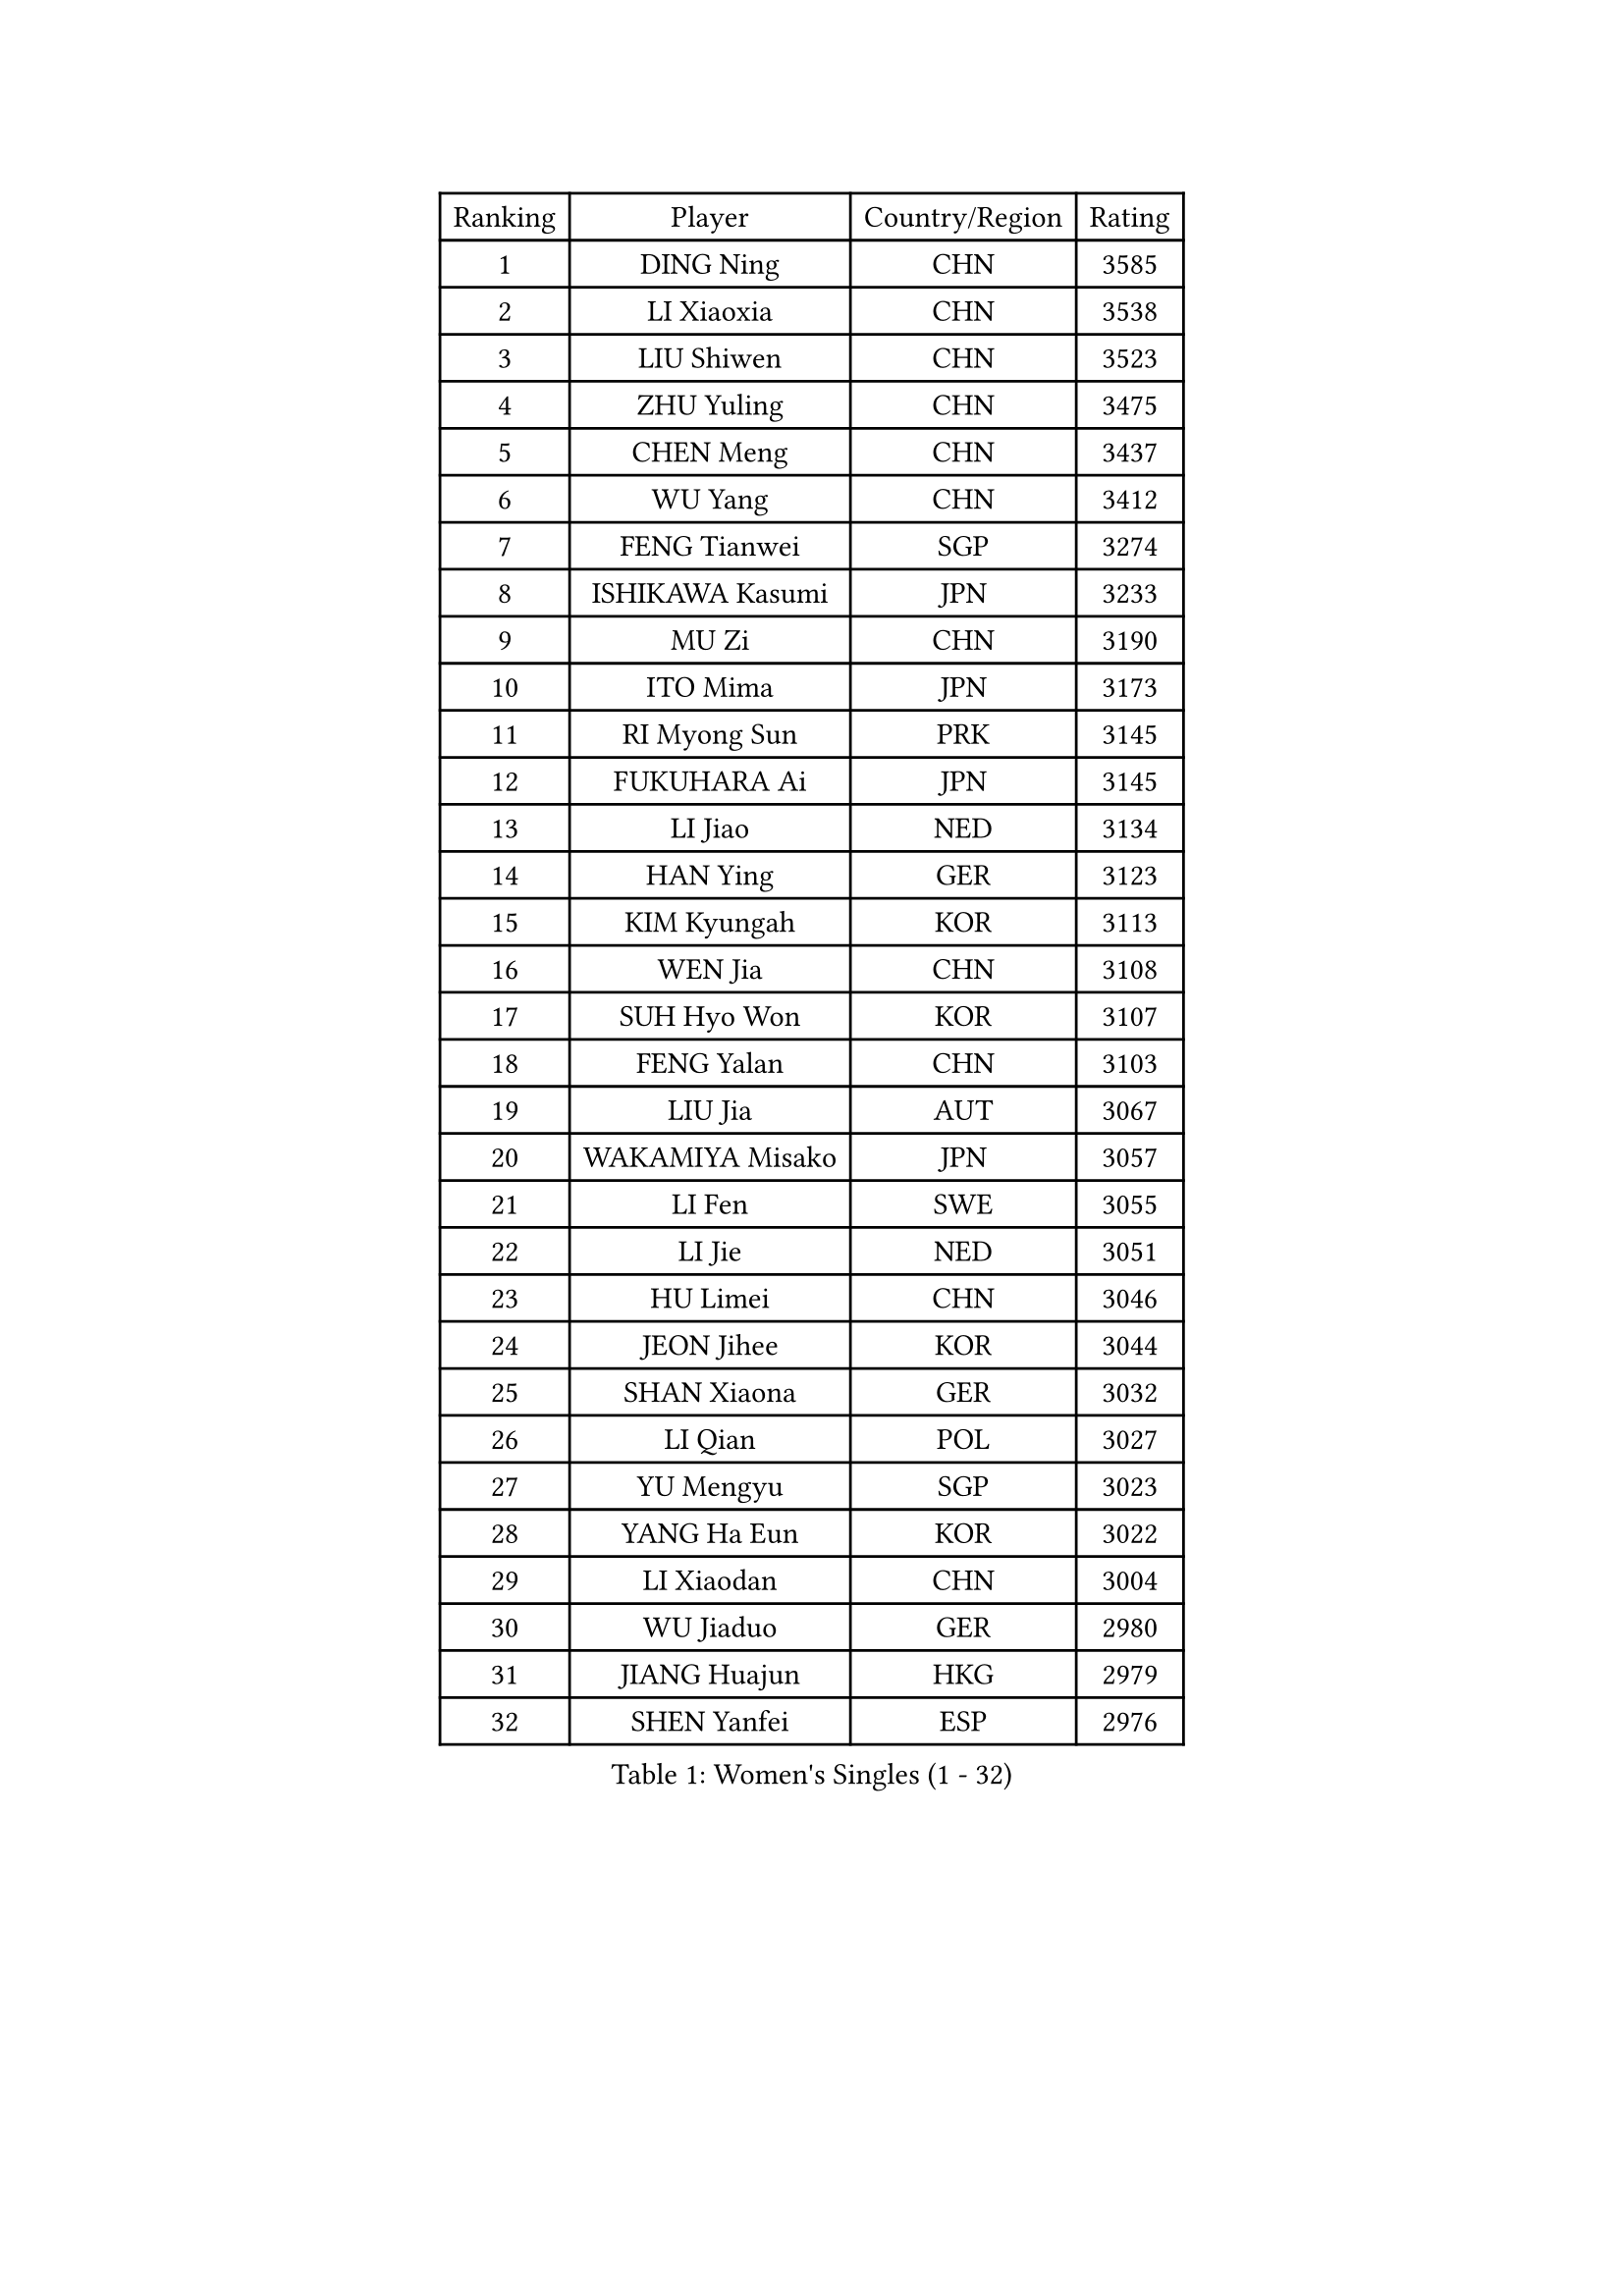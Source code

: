 
#set text(font: ("Courier New", "NSimSun"))
#figure(
  caption: "Women's Singles (1 - 32)",
    table(
      columns: 4,
      [Ranking], [Player], [Country/Region], [Rating],
      [1], [DING Ning], [CHN], [3585],
      [2], [LI Xiaoxia], [CHN], [3538],
      [3], [LIU Shiwen], [CHN], [3523],
      [4], [ZHU Yuling], [CHN], [3475],
      [5], [CHEN Meng], [CHN], [3437],
      [6], [WU Yang], [CHN], [3412],
      [7], [FENG Tianwei], [SGP], [3274],
      [8], [ISHIKAWA Kasumi], [JPN], [3233],
      [9], [MU Zi], [CHN], [3190],
      [10], [ITO Mima], [JPN], [3173],
      [11], [RI Myong Sun], [PRK], [3145],
      [12], [FUKUHARA Ai], [JPN], [3145],
      [13], [LI Jiao], [NED], [3134],
      [14], [HAN Ying], [GER], [3123],
      [15], [KIM Kyungah], [KOR], [3113],
      [16], [WEN Jia], [CHN], [3108],
      [17], [SUH Hyo Won], [KOR], [3107],
      [18], [FENG Yalan], [CHN], [3103],
      [19], [LIU Jia], [AUT], [3067],
      [20], [WAKAMIYA Misako], [JPN], [3057],
      [21], [LI Fen], [SWE], [3055],
      [22], [LI Jie], [NED], [3051],
      [23], [HU Limei], [CHN], [3046],
      [24], [JEON Jihee], [KOR], [3044],
      [25], [SHAN Xiaona], [GER], [3032],
      [26], [LI Qian], [POL], [3027],
      [27], [YU Mengyu], [SGP], [3023],
      [28], [YANG Ha Eun], [KOR], [3022],
      [29], [LI Xiaodan], [CHN], [3004],
      [30], [WU Jiaduo], [GER], [2980],
      [31], [JIANG Huajun], [HKG], [2979],
      [32], [SHEN Yanfei], [ESP], [2976],
    )
  )#pagebreak()

#set text(font: ("Courier New", "NSimSun"))
#figure(
  caption: "Women's Singles (33 - 64)",
    table(
      columns: 4,
      [Ranking], [Player], [Country/Region], [Rating],
      [33], [TIE Yana], [HKG], [2967],
      [34], [YANG Xiaoxin], [MON], [2955],
      [35], [CHOI Hyojoo], [KOR], [2928],
      [36], [MATELOVA Hana], [CZE], [2928],
      [37], [SAMARA Elizabeta], [ROU], [2923],
      [38], [HIRANO Sayaka], [JPN], [2923],
      [39], [DOO Hoi Kem], [HKG], [2922],
      [40], [HU Melek], [TUR], [2919],
      [41], [LANG Kristin], [GER], [2918],
      [42], [VACENOVSKA Iveta], [CZE], [2916],
      [43], [PAVLOVICH Viktoria], [BLR], [2916],
      [44], [YU Fu], [POR], [2916],
      [45], [#text(gray, "MOON Hyunjung")], [KOR], [2911],
      [46], [GU Ruochen], [CHN], [2909],
      [47], [BILENKO Tetyana], [UKR], [2906],
      [48], [RI Mi Gyong], [PRK], [2903],
      [49], [SOLJA Petrissa], [GER], [2903],
      [50], [CHE Xiaoxi], [CHN], [2897],
      [51], [IVANCAN Irene], [GER], [2893],
      [52], [PESOTSKA Margaryta], [UKR], [2892],
      [53], [LEE Ho Ching], [HKG], [2886],
      [54], [ISHIGAKI Yuka], [JPN], [2884],
      [55], [EKHOLM Matilda], [SWE], [2862],
      [56], [LI Xue], [FRA], [2859],
      [57], [PARK Youngsook], [KOR], [2856],
      [58], [WINTER Sabine], [GER], [2847],
      [59], [MORIZONO Misaki], [JPN], [2839],
      [60], [HIRANO Miu], [JPN], [2831],
      [61], [CHOI Moonyoung], [KOR], [2828],
      [62], [NG Wing Nam], [HKG], [2822],
      [63], [CHEN Szu-Yu], [TPE], [2814],
      [64], [LIU Fei], [CHN], [2810],
    )
  )#pagebreak()

#set text(font: ("Courier New", "NSimSun"))
#figure(
  caption: "Women's Singles (65 - 96)",
    table(
      columns: 4,
      [Ranking], [Player], [Country/Region], [Rating],
      [65], [MONTEIRO DODEAN Daniela], [ROU], [2809],
      [66], [POTA Georgina], [HUN], [2808],
      [67], [CHENG I-Ching], [TPE], [2804],
      [68], [#text(gray, "LEE Eunhee")], [KOR], [2796],
      [69], [PASKAUSKIENE Ruta], [LTU], [2793],
      [70], [POLCANOVA Sofia], [AUT], [2791],
      [71], [SOLJA Amelie], [AUT], [2789],
      [72], [MORI Sakura], [JPN], [2757],
      [73], [PARTYKA Natalia], [POL], [2749],
      [74], [LIU Xi], [CHN], [2746],
      [75], [#text(gray, "KIM Jong")], [PRK], [2743],
      [76], [KOMWONG Nanthana], [THA], [2733],
      [77], [SATO Hitomi], [JPN], [2724],
      [78], [STRBIKOVA Renata], [CZE], [2721],
      [79], [NI Xia Lian], [LUX], [2720],
      [80], [ODOROVA Eva], [SVK], [2718],
      [81], [SHAO Jieni], [POR], [2717],
      [82], [ABE Megumi], [JPN], [2715],
      [83], [ZHANG Mo], [CAN], [2712],
      [84], [GRZYBOWSKA-FRANC Katarzyna], [POL], [2710],
      [85], [BALAZOVA Barbora], [SVK], [2706],
      [86], [TIKHOMIROVA Anna], [RUS], [2696],
      [87], [EERLAND Britt], [NED], [2694],
      [88], [MATSUZAWA Marina], [JPN], [2690],
      [89], [LIU Gaoyang], [CHN], [2685],
      [90], [YOON Sunae], [KOR], [2684],
      [91], [ERDELJI Anamaria], [SRB], [2681],
      [92], [LEE I-Chen], [TPE], [2670],
      [93], [XIAN Yifang], [FRA], [2667],
      [94], [YOO Eunchong], [KOR], [2666],
      [95], [HAMAMOTO Yui], [JPN], [2665],
      [96], [#text(gray, "NONAKA Yuki")], [JPN], [2661],
    )
  )#pagebreak()

#set text(font: ("Courier New", "NSimSun"))
#figure(
  caption: "Women's Singles (97 - 128)",
    table(
      columns: 4,
      [Ranking], [Player], [Country/Region], [Rating],
      [97], [ZHANG Qiang], [CHN], [2661],
      [98], [SIBLEY Kelly], [ENG], [2657],
      [99], [JO Yujin], [KOR], [2655],
      [100], [BATRA Manika], [IND], [2652],
      [101], [SZOCS Bernadette], [ROU], [2649],
      [102], [#text(gray, "PARK Seonghye")], [KOR], [2647],
      [103], [LIN Ye], [SGP], [2647],
      [104], [MADARASZ Dora], [HUN], [2631],
      [105], [HAYATA Hina], [JPN], [2621],
      [106], [LI Chunli], [NZL], [2621],
      [107], [IACOB Camelia], [ROU], [2620],
      [108], [MITTELHAM Nina], [GER], [2620],
      [109], [PROKHOROVA Yulia], [RUS], [2615],
      [110], [MIKHAILOVA Polina], [RUS], [2614],
      [111], [LOVAS Petra], [HUN], [2613],
      [112], [MAEDA Miyu], [JPN], [2612],
      [113], [#text(gray, "ZHU Chaohui")], [CHN], [2609],
      [114], [DOLGIKH Maria], [RUS], [2602],
      [115], [ZHENG Shichang], [CHN], [2602],
      [116], [HUANG Yi-Hua], [TPE], [2600],
      [117], [KIM Hye Song], [PRK], [2597],
      [118], [#text(gray, "DRINKHALL Joanna")], [ENG], [2596],
      [119], [DVORAK Galia], [ESP], [2595],
      [120], [GRUNDISCH Carole], [FRA], [2589],
      [121], [TAN Wenling], [ITA], [2588],
      [122], [LAY Jian Fang], [AUS], [2588],
      [123], [NOSKOVA Yana], [RUS], [2587],
      [124], [LI Ching Wan], [HKG], [2585],
      [125], [KATO Miyu], [JPN], [2581],
      [126], [LEE Zion], [KOR], [2574],
      [127], [STEFANOVA Nikoleta], [ITA], [2566],
      [128], [TIAN Yuan], [CRO], [2566],
    )
  )